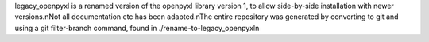 legacy_openpyxl is a renamed version of the openpyxl library version 1, to allow side-by-side installation with newer versions.\nNot all documentation etc has been adapted.\nThe entire repository was generated by converting to git and using a git filter-branch command, found in ./rename-to-legacy_openpyxl\n
